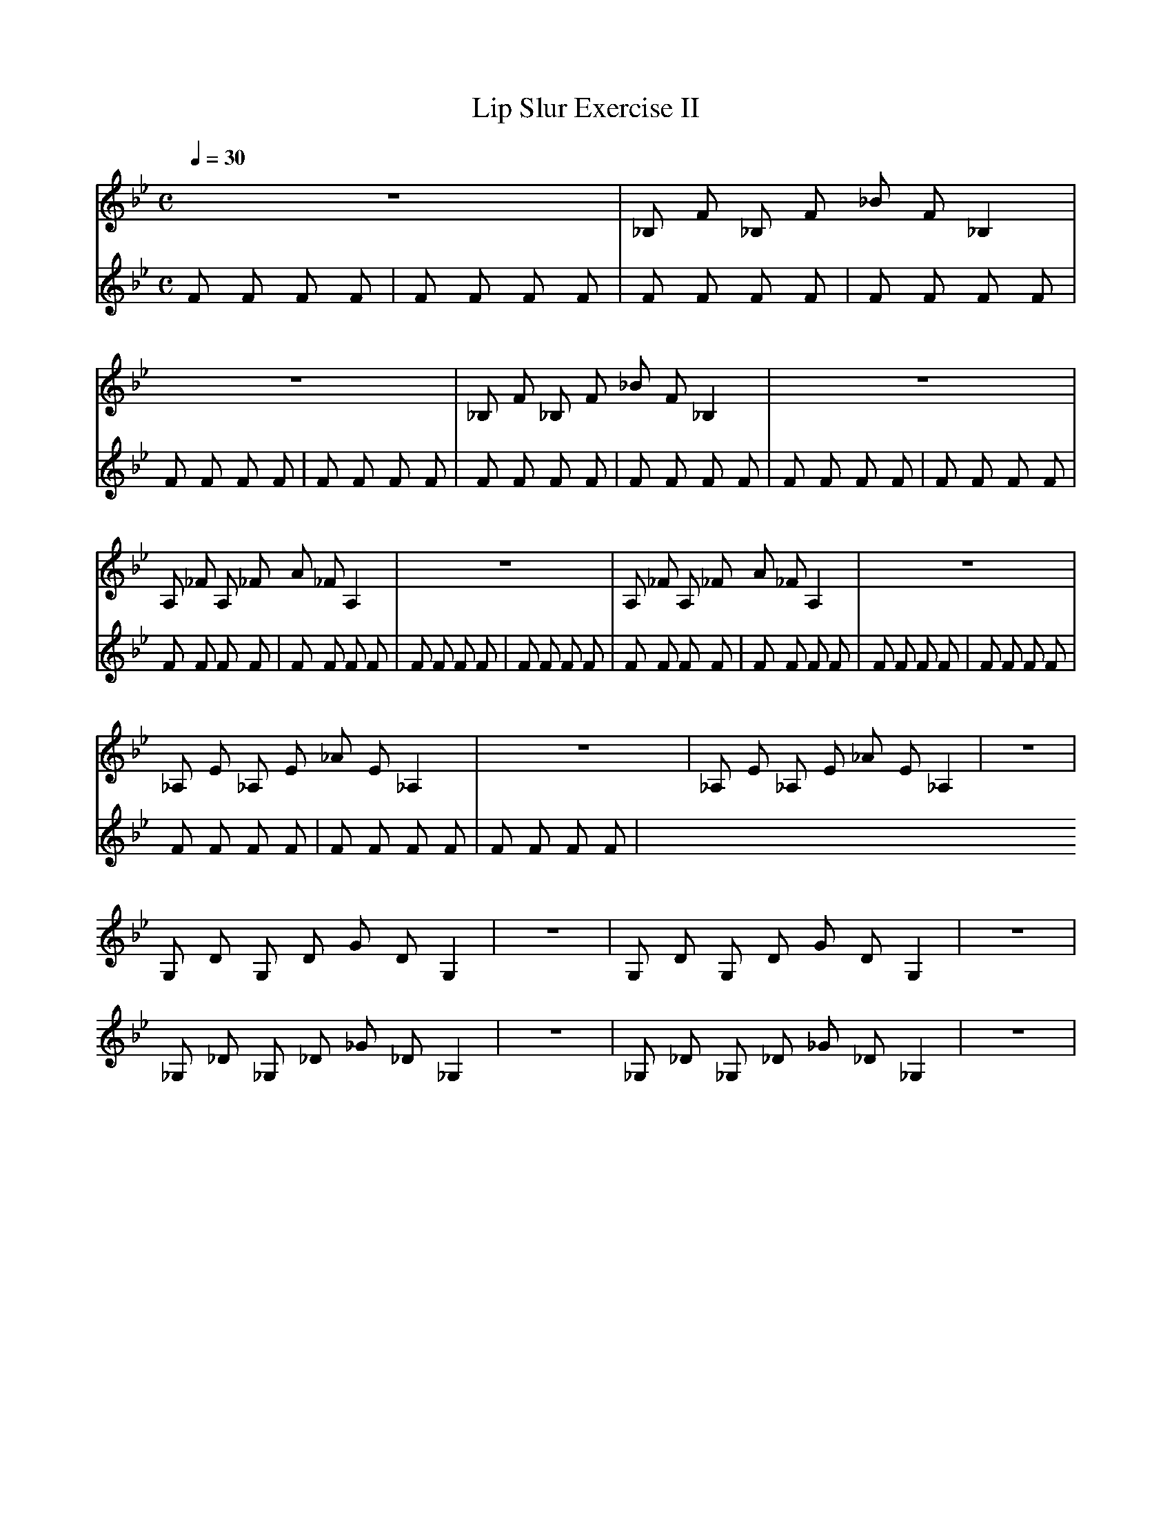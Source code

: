 X:1
T:Lip Slur Exercise II
Q:1/4=30
M:C
K:Bb
L:1/4
V:1
%%MIDI program 60
z4 | _B,/ F/ _B,/ F/ _B/ F/ _B, | z4 | _B,/ F/ _B,/ F/ _B/ F/ _B, | z4 |
A,/ _F/ A,/ _F/ A/ _F/ A, | z4 | A,/ _F/ A,/ _F/ A/ _F/ A, | z4 |
_A,/ E/ _A,/ E/ _A/ E/ _A, | z4 | _A,/ E/ _A,/ E/ _A/ E/ _A, | z4 |
G,/ D/ G,/ D/ G/ D/ G, | z4 | G,/ D/ G,/ D/ G/ D/ G, | z4 |
_G,/ _D/ _G,/ _D/ _G/ _D/ _G, | z4 | _G,/ _D/ _G,/ _D/ _G/ _D/ _G, | z4 |
V:2
%%MIDI program 116
F F F F | F F F F | F F F F | F F F F | F F F F |
F F F F | F F F F | F F F F | F F F F |
F F F F | F F F F | F F F F | F F F F |
F F F F | F F F F | F F F F | F F F F |
F F F F | F F F F | F F F F | F F F F |